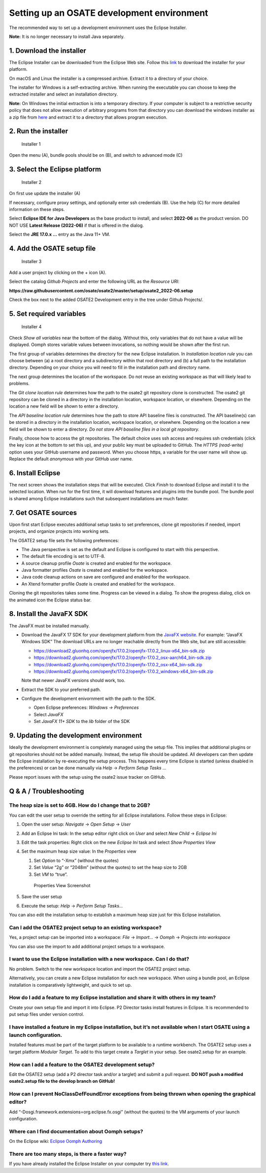 Setting up an OSATE development environment
===========================================

The recommended way to set up a development environment uses the Eclipse
Installer.

\ **Note:** It is no longer necessary to install Java separately.

1. Download the installer
-------------------------

The Eclipse Installer can be downloaded from the Eclipse Web site.
Follow this
`link <https://www.eclipse.org/downloads/packages/installer>`__ to
download the installer for your platform.

On macOS and Linux the installer is a compressed archive. Extract it to
a directory of your choice.

The installer for Windows is a self-extracting archive. When running the
executable you can choose to keep the extracted installer and select an
installation directory.

\ **Note:** On Windows the initial extraction is into a temporary
directory. If your computer is subject to a restrictive security policy
that does not allow execution of arbitrary programs from that directory
you can download the windows installer as a zip file from
`here <https://download.eclipse.org/oomph/products/eclipse-inst-jre-win64.zip>`__
and extract it to a directory that allows program execution.

2. Run the installer
--------------------

.. figure:: images/installer1.png
   :alt: Installer 1

   Installer 1

Open the menu (A), bundle pools should be on (B), and switch to advanced
mode (C)

3. Select the Eclipse platform
------------------------------

.. figure:: images/installer2.png
   :alt: Installer 2

   Installer 2

On first use update the installer (A)

If necessary, configure proxy settings, and optionally enter ssh
credentials (B). Use the help (C) for more detailed information on these
steps.

Select **Eclipse IDE for Java Developers** as the base product to
install, and select **2022-06** as the product version. DO NOT USE
**Latest Release (2022-06)** if that is offered in the dialog.

Select the **JRE 17.0.x …** entry as the Java 11+ VM.

4. Add the OSATE setup file
---------------------------

.. figure:: images/installer3.png
   :alt: Installer 3

   Installer 3

Add a user project by clicking on the + icon (A).

Select the catalog *Github Projects* and enter the following URL as the
*Resource URI*:

**https://raw.githubusercontent.com/osate/osate2/master/setup/osate2_2022-06.setup**

Check the box next to the added OSATE2 Development entry in the tree
under Github Projects/.

5. Set required variables
-------------------------

.. figure:: images/installer4.png
   :alt: Installer 4

   Installer 4

Check *Show all variables* near the bottom of the dialog. Without this,
only variables that do not have a value will be displayed. Oomph stores
variable values between invocations, so nothing would be shown after the
first run.

The first group of variables determines the directory for the new
Eclipse installation. In *Installation location rule* you can choose
between (a) a root directory and a subdirectory within that root
directory and (b) a full path to the installation directory. Depending
on your choice you will need to fill in the installation path and
directory name.

The next group determines the location of the workspace. Do not reuse an
existing workspace as that will likely lead to problems.

The *Git clone location rule* determines how the path to the osate2 git
repository clone is constructed. The osate2 git repository can be cloned
in a directory in the installation location, workspace location, or
elsewhere. Depending on the location a new field will be shown to enter
a directory.

The *API baseline location rule* determines how the path to store API
baseline files is constructed. The API baseline(s) can be stored in a
directory in the installation location, workspace location, or
elsewhere. Depending on the location a new field will be shown to enter
a directory. *Do not store API baseline files in a local git
repository.*

Finally, choose how to access the git repositories. The default choice
uses ssh access and requires ssh credentials (click the key icon at the
bottom to set this up), and your public key must be uploaded to GitHub.
The *HTTPS (read-write)* option uses your GitHub username and password.
When you choose https, a variable for the user name will show up.
Replace the default *anonymous* with your GitHub user name.

6. Install Eclipse
------------------

The next screen shows the installation steps that will be executed.
Click *Finish* to download Eclipse and install it to the selected
location. When run for the first time, it will download features and
plugins into the bundle pool. The bundle pool is shared among Eclipse
installations such that subsequent installations are much faster.

7. Get OSATE sources
--------------------

Upon first start Eclipse executes additional setup tasks to set
preferences, clone git repositories if needed, import projects, and
organize projects into working sets.

The OSATE2 setup file sets the following preferences:

-  The Java perspective is set as the default and Eclipse is configured
   to start with this perspective.
-  The default file encoding is set to UTF-8.
-  A source cleanup profile *Osate* is created and enabled for the
   workspace.
-  Java formatter profiles *Osate* is created and enabled for the
   workspace.
-  Java code cleanup actions on save are configured and enabled for the
   workspace.
-  An Xtend formatter profile *Osate* is created and enabled for the
   workspace.

Cloning the git repositories takes some time. Progress can be viewed in
a dialog. To show the progress dialog, click on the animated icon the
Eclipse status bar.

8. Install the JavaFX SDK
-------------------------

The JavaFX must be installed manually.

-  Download the JavaFX 17 SDK for your development platform from the `JavaFX
   website <https://openjfx.io/>`__. For example: “JavaFX Windows SDK”
   The download URLs are no longer reachable directly from the Web site, but are still accessible:
   
   - https://download2.gluonhq.com/openjfx/17.0.2/openjfx-17.0.2_linux-x64_bin-sdk.zip
   - https://download2.gluonhq.com/openjfx/17.0.2/openjfx-17.0.2_osx-aarch64_bin-sdk.zip
   - https://download2.gluonhq.com/openjfx/17.0.2/openjfx-17.0.2_osx-x64_bin-sdk.zip
   - https://download2.gluonhq.com/openjfx/17.0.2/openjfx-17.0.2_windows-x64_bin-sdk.zip
   
   Note that newer JavaFX versions should work, too.
   
-  Extract the SDK to your preferred path.
-  Configure the development enivornment with the path to the SDK.

   -  Open Eclipse preferences: *Windows -> Preferences*
   -  Select *JavaFX*
   -  Set *JavaFX 11+ SDK* to the *lib* folder of the SDK

9. Updating the development environment
---------------------------------------

Ideally the development environment is completely managed using the
setup file. This implies that additional plugins or git repositories
should not be added manually. Instead, the setup file should be updated.
All developers can then update the Eclipse installation by re-executing
the setup process. This happens every time Eclipse is started (unless
disabled in the preferences) or can be done manually via *Help* ->
*Perform Setup Tasks …*

Please report issues with the setup using the osate2 issue tracker on
GitHub.

Q & A / Troubleshooting
-----------------------

The heap size is set to 4GB. How do I change that to 2GB?
~~~~~~~~~~~~~~~~~~~~~~~~~~~~~~~~~~~~~~~~~~~~~~~~~~~~~~~~~

You can edit the user setup to override the setting for all Eclipse
installations. Follow these steps in Eclipse:

1. Open the user setup: *Navigate* -> *Open Setup* -> *User*

2. Add an Eclipse Ini task: In the setup editor right click on *User*
   and select *New Child* -> *Eclipse Ini*

3. Edit the task properties: Right click on the new *Eclipse Ini* task
   and select *Show Properties View*

4. Set the maximum heap size value: In the *Properties* view

   1. Set *Option* to “-Xmx” (without the quotes)
   2. Set *Value* “2g” or “2048m” (without the quotes) to set the heap
      size to 2GB
   3. Set *VM* to “true”.

   .. figure:: images/heapsize.png
      :alt: Properties View

      Properties View Screenshot

5. Save the user setup

6. Execute the setup: *Help* -> *Perform Setup Tasks…*

You can also edit the installation setup to establish a maximum heap
size just for this Eclipse installation.

Can I add the OSATE2 project setup to an existing workspace?
~~~~~~~~~~~~~~~~~~~~~~~~~~~~~~~~~~~~~~~~~~~~~~~~~~~~~~~~~~~~

Yes, a project setup can be imported into a workspace: *File* ->
*Import…* -> *Oomph* -> *Projects into workspace*

You can also use the import to add additional project setups to a
workspace.

I want to use the Eclipse installation with a new workspace. Can I do that?
~~~~~~~~~~~~~~~~~~~~~~~~~~~~~~~~~~~~~~~~~~~~~~~~~~~~~~~~~~~~~~~~~~~~~~~~~~~

No problem. Switch to the new workspace location and import the OSATE2
project setup.

Alternatively, you can create a new Eclipse installation for each new
workspace. When using a bundle pool, an Eclipse installation is
comparatively lightweight, and quick to set up.

How do I add a feature to my Eclipse installation and share it with others in my team?
~~~~~~~~~~~~~~~~~~~~~~~~~~~~~~~~~~~~~~~~~~~~~~~~~~~~~~~~~~~~~~~~~~~~~~~~~~~~~~~~~~~~~~

Create your own setup file and import it into Eclipse. P2 Director tasks
install features in Eclipse. It is recommended to put setup files under
version control.

I have installed a feature in my Eclipse installation, but it’s not available when I start OSATE using a launch configuration.
~~~~~~~~~~~~~~~~~~~~~~~~~~~~~~~~~~~~~~~~~~~~~~~~~~~~~~~~~~~~~~~~~~~~~~~~~~~~~~~~~~~~~~~~~~~~~~~~~~~~~~~~~~~~~~~~~~~~~~~~~~~~~~

Installed features must be part of the target platform to be available
to a runtime workbench. The OSATE2 setup uses a target platform *Modular
Target*. To add to this target create a *Targlet* in your setup. See
osate2.setup for an example.

How can I add a feature to the OSATE2 development setup?
~~~~~~~~~~~~~~~~~~~~~~~~~~~~~~~~~~~~~~~~~~~~~~~~~~~~~~~~

Edit the OSATE2 setup (add a P2 director task and/or a targlet) and
submit a pull request. **DO NOT push a modified osate2.setup file to the
develop branch on GitHub!**

How can I prevent NoClassDefFoundError exceptions from being thrown when opening the graphical editor?
~~~~~~~~~~~~~~~~~~~~~~~~~~~~~~~~~~~~~~~~~~~~~~~~~~~~~~~~~~~~~~~~~~~~~~~~~~~~~~~~~~~~~~~~~~~~~~~~~~~~~~

Add “-Dosgi.framework.extensions=org.eclipse.fx.osgi” (without the
quotes) to the VM arguments of your launch configuration.

Where can I find documentation about Oomph setups?
~~~~~~~~~~~~~~~~~~~~~~~~~~~~~~~~~~~~~~~~~~~~~~~~~~

On the Eclipse wiki: `Eclipse Oomph
Authoring <https://wiki.eclipse.org/Eclipse_Oomph_Authoring>`__

There are too many steps, is there a faster way?
~~~~~~~~~~~~~~~~~~~~~~~~~~~~~~~~~~~~~~~~~~~~~~~~

If you have already installed the Eclipse Installer on your computer try
`this
link <eclipse+installer:https://raw.githubusercontent.com/osate/osate2/master/setup/OSATEConfiguration.setup>`__.
